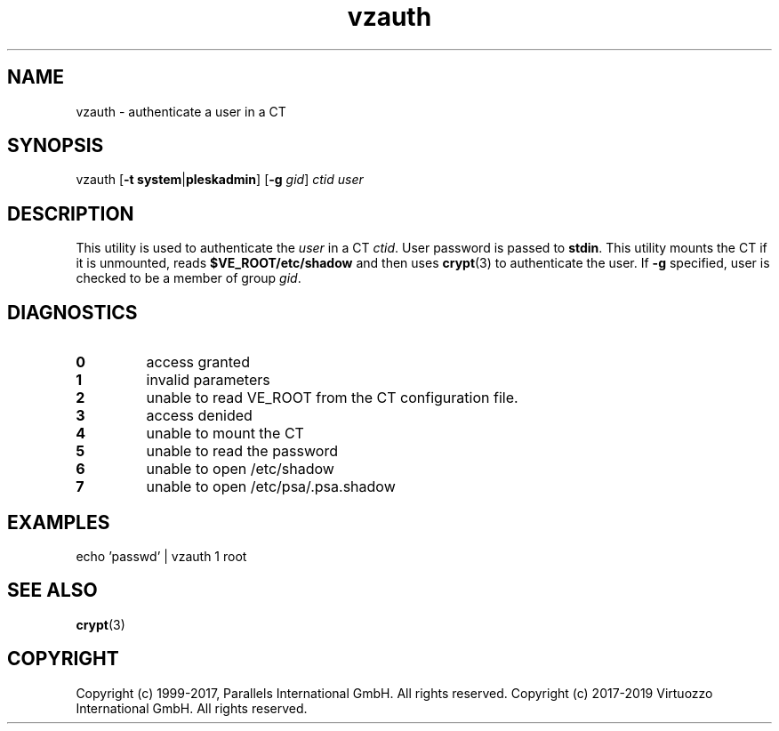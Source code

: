 .\" $Id$
.TH vzauth 8 "March 2012" "@PRODUCT_NAME_SHORT@"
.SH NAME
vzauth \- authenticate a user in a CT
.SH SYNOPSIS
vzauth [\fB-t\fR \fBsystem\fR|\fBpleskadmin\fR] [\fB-g\fR \fIgid\fR] \fIctid\fR \fIuser\fR
.SH DESCRIPTION
This utility is used to authenticate the \fIuser\fR in a CT \fIctid\fR. User password is passed
to \fBstdin\fR. This utility mounts the CT if it is unmounted, reads \fB$VE_ROOT/etc/shadow\fR and then uses \fBcrypt\fR(3) to authenticate the user.
If \fB-g\fR specified, user is checked to be a member of group \fIgid\fR.
.SH DIAGNOSTICS
.IP \fB0\fR
access granted
.IP \fB1\fR
invalid parameters
.IP \fB2\fR
unable to read VE_ROOT from the CT configuration file.
.IP \fB3\fR
access denided
.IP \fB4\fR
unable to mount the CT
.IP \fB5\fR
unable to read the password
.IP \fB6\fR
unable to open /etc/shadow
.IP \fB7\fR
unable to open /etc/psa/.psa.shadow
.SH EXAMPLES
echo 'passwd' | vzauth 1 root
.SH SEE ALSO
.BR crypt (3)
.SH COPYRIGHT
Copyright (c) 1999-2017, Parallels International GmbH. All rights reserved.
Copyright (c) 2017-2019 Virtuozzo International GmbH. All rights reserved.
